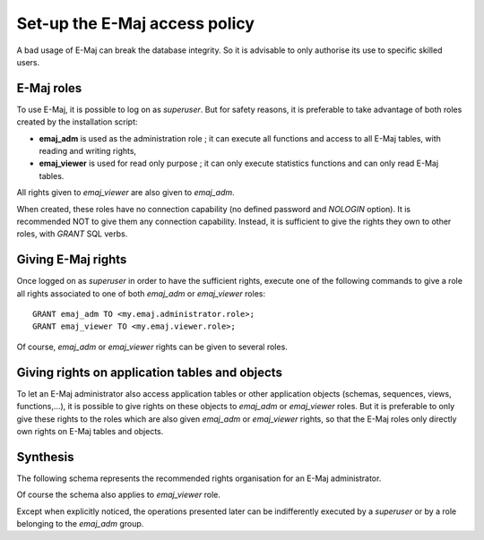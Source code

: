 Set-up the E-Maj access policy 
==============================

A bad usage of E-Maj can break the database integrity. So it is advisable to only authorise its use to specific skilled users.

E-Maj roles
-----------

To use E-Maj, it is possible to log on as *superuser*. But for safety reasons, it is preferable to take advantage of both roles created by the installation script:

* **emaj_adm** is used as the administration role ; it can execute all functions and access to all E-Maj tables, with reading and writing rights,
* **emaj_viewer** is used for read only purpose ; it can only execute statistics functions and can only read E-Maj tables.

All rights given to *emaj_viewer* are also given to *emaj_adm*.

When created, these roles have no connection capability (no defined password and *NOLOGIN* option). It is recommended NOT to give them any connection capability. Instead, it is sufficient to give the rights they own to other roles, with *GRANT* SQL verbs.


Giving E-Maj rights
-------------------

Once logged on as *superuser* in order to have the sufficient rights, execute one of the following commands to give a role all rights associated to one of both *emaj_adm* or *emaj_viewer* roles::

   GRANT emaj_adm TO <my.emaj.administrator.role>;
   GRANT emaj_viewer TO <my.emaj.viewer.role>;

Of course, *emaj_adm* or *emaj_viewer* rights can be given to several roles.


Giving rights on application tables and objects
-----------------------------------------------

To let an E-Maj administrator also access application tables or other application objects (schemas, sequences, views, functions,...), it is possible to give rights on these objects to *emaj_adm* or *emaj_viewer* roles. But it is preferable to only give these rights to the roles which are also given *emaj_adm* or *emaj_viewer* rights, so that the E-Maj roles only directly own rights on E-Maj tables and objects.


Synthesis
---------

The following schema represents the recommended rights organisation for an E-Maj administrator.

.. image:: images/rights.png
   :align: center

Of course the schema also applies to *emaj_viewer* role.

Except when explicitly noticed, the operations presented later can be indifferently executed by a *superuser* or by a role belonging to the *emaj_adm* group.


